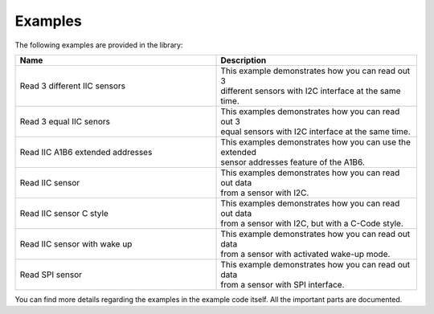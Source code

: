 .. _examples:

Examples
========

The following examples are provided in the library:

.. list-table::
    :name: examples-table
    :widths: 50 50
    :header-rows: 1

    * - Name
      - Description
    * - Read 3 different IIC sensors
      - | This example demonstrates how you can read out 3
        | different sensors with I2C interface at the same time.
    * - Read 3 equal IIC senors
      - | This examples demonstrates how you can read out 3
        | equal sensors with I2C interface at the same time.
    * - Read IIC A1B6 extended addresses
      - | This examples demonstrates how you can use the extended
        | sensor addresses feature of the A1B6. 
    * - Read IIC sensor
      - | This examples demonstrates how you can read out data
        | from a sensor with I2C. 
    * - Read IIC sensor C style
      - | This examples demonstrates how you can read out data
        | from a sensor with I2C, but with a C-Code style.
    * - Read IIC sensor with wake up
      - | This example demonstrates how you can read out data
        | from a sensor with activated wake-up mode.
    * - Read SPI sensor
      - | This example demonstrates how you can read out data
        | from a sensor with SPI interface.

You can find more details regarding the examples in the example code itself. All the important parts are documented.
